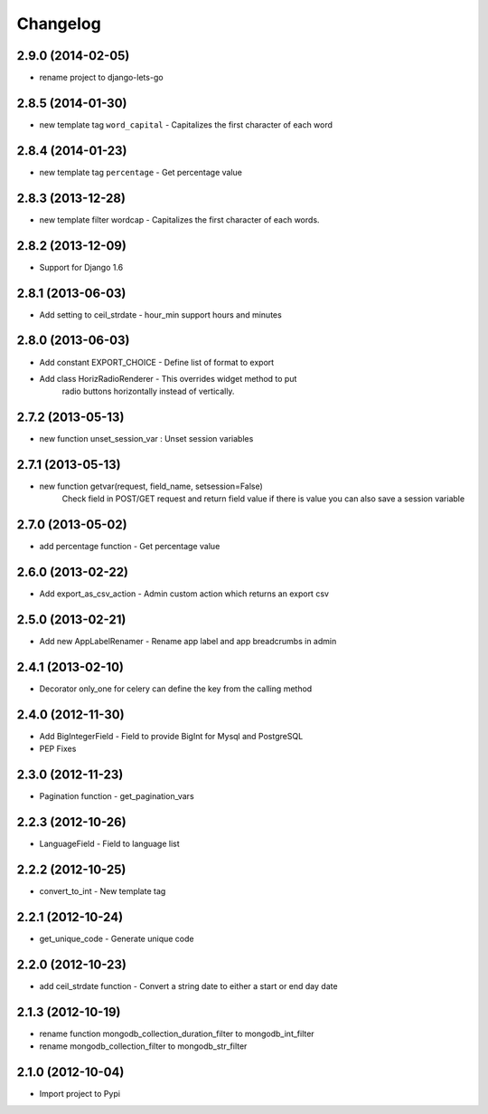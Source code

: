 Changelog
=========


2.9.0 (2014-02-05)
------------------

* rename project to django-lets-go


2.8.5 (2014-01-30)
------------------

* new template tag ``word_capital`` -  Capitalizes the first character of each word


2.8.4 (2014-01-23)
------------------

* new template tag ``percentage`` - Get percentage value


2.8.3 (2013-12-28)
------------------

* new template filter wordcap - Capitalizes the first character of each words.


2.8.2 (2013-12-09)
------------------

* Support for Django 1.6


2.8.1 (2013-06-03)
------------------

* Add setting to ceil_strdate - hour_min support hours and minutes


2.8.0 (2013-06-03)
------------------

* Add constant EXPORT_CHOICE - Define list of format to export
* Add class HorizRadioRenderer - This overrides widget method to put
    radio buttons horizontally instead of vertically.


2.7.2 (2013-05-13)
------------------

* new function unset_session_var : Unset session variables


2.7.1 (2013-05-13)
------------------

* new function getvar(request, field_name, setsession=False)
    Check field in POST/GET request and return field value
    if there is value you can also save a session variable


2.7.0 (2013-05-02)
------------------

* add percentage function - Get percentage value


2.6.0 (2013-02-22)
------------------

* Add export_as_csv_action - Admin custom action which returns an export csv


2.5.0 (2013-02-21)
------------------

* Add new AppLabelRenamer - Rename app label and app breadcrumbs in admin


2.4.1 (2013-02-10)
------------------

* Decorator only_one for celery can define the key from the calling method


2.4.0 (2012-11-30)
------------------

* Add BigIntegerField - Field to provide BigInt for Mysql and PostgreSQL
* PEP Fixes


2.3.0 (2012-11-23)
------------------

* Pagination function - get_pagination_vars


2.2.3 (2012-10-26)
------------------

* LanguageField - Field to language list


2.2.2 (2012-10-25)
------------------

* convert_to_int - New template tag


2.2.1 (2012-10-24)
------------------

* get_unique_code - Generate unique code


2.2.0 (2012-10-23)
------------------

* add ceil_strdate function - Convert a string date to either a start or end day date


2.1.3 (2012-10-19)
------------------

* rename function mongodb_collection_duration_filter to mongodb_int_filter
* rename mongodb_collection_filter to mongodb_str_filter


2.1.0 (2012-10-04)
------------------

* Import project to Pypi
